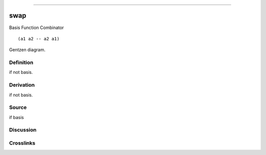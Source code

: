 --------------

swap
^^^^^^

Basis Function Combinator


::

  (a1 a2 -- a2 a1)



Gentzen diagram.

Definition
~~~~~~~~~~

if not basis.

Derivation
~~~~~~~~~~

if not basis.

Source
~~~~~~~~~~

if basis

Discussion
~~~~~~~~~~

Crosslinks
~~~~~~~~~~

